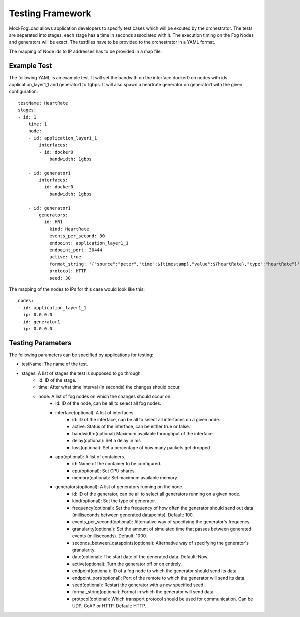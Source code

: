 Testing Framework
=================

MockFogLoad allows application developers to specify test cases which will be excuted by the orchestrator. The tests are separated into stages, each stage has a time in seconds associated with it. The execution timing on the Fog Nodes and generators will be exact.
The testfiles have to be provided to the orchestrator in a YAML format.

The mapping of Node ids to IP addresses has to be provided in a map file. 

Example Test
------------
The following YAML is an example test. It will set the bandwith on the interface docker0 on nodes with ids application_layer1_1 and generator1 to 1gbps. It will also spawn a heartrate generator on generator1 with the given configuration::

    testName: HeartRate
    stages:
    - id: 1
        time: 1
        node:
        - id: application_layer1_1
            interfaces:
            - id: docker0
                bandwidth: 1gbps

        - id: generator1
            interfaces:
            - id: docker0
                bandwidth: 1gbps

        - id: generator1
            generators:
            - id: HR1
                kind: HeartRate
                events_per_second: 30
                endpoint: application_layer1_1
                endpoint_port: 30444
                active: true
                format_string: '{"source":"peter","time":${timestamp},"value":${heartRate},"type":"heartRate"}'
                protocol: HTTP
                seed: 30

The mapping of the nodes to IPs for this case would look like this::


    nodes:
    - id: application_layer1_1
      ip: 0.0.0.0
    - id: generator1
      ip: 0.0.0.0

Testing Parameters
------------------

The following parameters can be specified by applications for testing:

* testName: The name of the test.
* stages: A list of stages the test is supposed to go through.
    * id: ID of the stage.
    * time: After what time interval (in seconds) the changes should occur.
    * node: A list of fog nodes on which the changes should occur on.
        * id: ID of the node, can be all to select all fog nodes.
        * interface(optional): A list of interfaces.
            * id: ID of the interface, can be all to select all interfaces on a given node.
            * active: Status of the interface, can be either true or false.
            * bandwidth:(optional) Maximum available throughput of the interface.
            * delay(optional): Set a delay in ms
            * loss(optional): Set a percentage of how many packets get dropped
        * app(optional): A list of containers.
            * id: Name of the container to be configured.
            * cpu(optional): Set CPU shares.
            * memory(optional): Set maximum available memory.
        * generators(optional): A list of generators running on the node.
            * id: ID of the generator, can be all to select all generators running on a given node.
            * kind(optional): Set the type of generator. 
            * frequency(optional): Set the frequency of how often the generator should send out data (milliseconds between generated datapoints). Default: 100.
            * events_per_second(optional): Alternative way of specifying the generator's frequency.
            * granularity(optional): Set the amount of simulated time that passes between generated events (milliseconds). Default: 1000.
            * seconds_between_datapoints(optional): Alternative way of specifying the generator's granularity.
            * date(optional): The start date of the generated data. Default: Now.
            * active(optional): Turn the generator off or on entirely.
            * endpoint(optional): ID of a fog node to which the generator should send its data.
            * endpoint_port(optional): Port of the remote to which the generator will send its data.
            * seed(optional): Restart the generator with a new specified seed.
            * format_string(optional): Format in which the generator will send data.
            * protocol(optional): Which transport protocol should be used for communication. Can be UDP, CoAP or HTTP. Default: HTTP.
